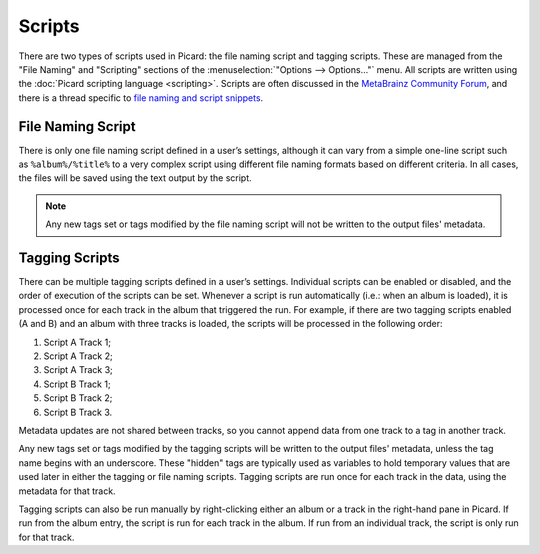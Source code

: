.. MusicBrainz Picard Documentation Project
.. Prepared in 2020 by Bob Swift (bswift@rsds.ca)
.. This MusicBrainz Picard User Guide is licensed under CC0 1.0
.. A copy of the license is available at https://creativecommons.org/publicdomain/zero/1.0

Scripts
=======

.. index::
   single: scripts

There are two types of scripts used in Picard: the file naming script and tagging scripts. These are
managed from the "File Naming" and "Scripting" sections of the :menuselection:`"Options --> Options..."` menu. All scripts are written
using the :doc:`Picard scripting language <scripting>`. Scripts are often discussed in the
`MetaBrainz Community Forum <https://community.metabrainz.org/>`_, and there is a thread specific to
`file naming and script snippets <https://community.metabrainz.org/t/repository-for-neat-file-name-string-patterns-and-tagger-script-snippets/2786/>`_.

File Naming Script
------------------

.. index::
   pair: file naming; scripts

There is only one file naming script defined in a user’s settings, although it can vary from a simple
one-line script such as ``%album%/%title%`` to a very complex script using different file naming formats
based on different criteria. In all cases, the files will be saved using the text output by the script.

.. note::

   Any new tags set or tags modified by the file naming script will not be written to the output
   files' metadata.

Tagging Scripts
---------------

.. index::
   pair: tagging; scripts

There can be multiple tagging scripts defined in a user’s settings. Individual scripts can be enabled or
disabled, and the order of execution of the scripts can be set. Whenever a script is run automatically (i.e.:
when an album is loaded), it is processed once for each track in the album that triggered the
run. For example, if there are two tagging scripts enabled (A and B) and an album with three tracks is
loaded, the scripts will be processed in the following order:

1. Script A Track 1;
2. Script A Track 2;
3. Script A Track 3;
4. Script B Track 1;
5. Script B Track 2;
6. Script B Track 3.

Metadata updates are not shared between tracks, so you cannot append data from one track to a tag in another
track.

Any new tags set or tags modified by the tagging scripts will be written to the output files' metadata,
unless the tag name begins with an underscore. These "hidden" tags are typically used as variables to hold
temporary values that are used later in either the tagging or file naming scripts. Tagging scripts are run
once for each track in the data, using the metadata for that track.

Tagging scripts can also be run manually by right-clicking either an album or a track in the right-hand pane
in Picard. If run from the album entry, the script is run for each track in the album. If run from an
individual track, the script is only run for that track.
